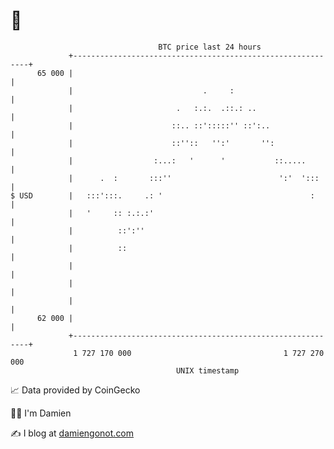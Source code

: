 * 👋

#+begin_example
                                    BTC price last 24 hours                    
                +------------------------------------------------------------+ 
         65 000 |                                                            | 
                |                             .     :                        | 
                |                       .   :.:.  .::.: ..                   | 
                |                      ::.. ::':::::'' ::':..                | 
                |                      ::''::   '':'       '':               | 
                |                  :...:   '      '           ::.....        | 
                |      .  :       :::''                        ':'  ':::     | 
   $ USD        |   :::':::.     .: '                                 :      | 
                |   '     :: :.:.:'                                          | 
                |          ::':''                                            | 
                |          ::                                                | 
                |                                                            | 
                |                                                            | 
                |                                                            | 
         62 000 |                                                            | 
                +------------------------------------------------------------+ 
                 1 727 170 000                                  1 727 270 000  
                                        UNIX timestamp                         
#+end_example
📈 Data provided by CoinGecko

🧑‍💻 I'm Damien

✍️ I blog at [[https://www.damiengonot.com][damiengonot.com]]
